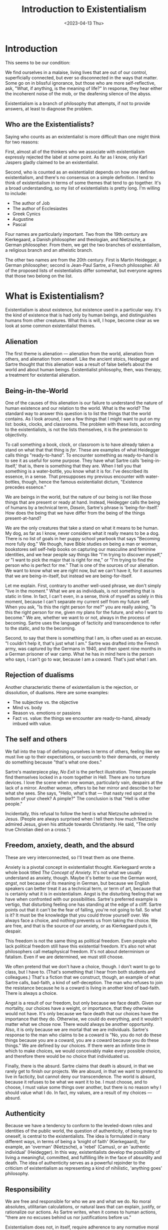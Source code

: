#+TITLE: Introduction to Existentialism
#+draft: false
#+filetags: philosophy, existentialism
#+date: <2023-04-13 Thu>
#+lastmod: 2023-04-13T08:02:58
#+mathjax: 

* Introduction

This seems to be our condition:

We find ourselves in a malaise, living lives that are out of our control, superficially connected, but ever so disconnected in the ways that matter. Some go on in blissful ignorance, but those who are more self-reflective, ask, "What, if anything, is the meaning of life?" In response, they hear either the incoherent noise of the mob, or the deafening silence of the abyss.

Existentialism is a branch of philosophy that attempts, if not to provide answers, at least to diagnose the problem.

** Who are the Existentialists?

Saying who counts as an existentialist is more difficult than one might think for two reasons:

First, almost all of the thinkers who we associate with existentialism expressly rejected the label at some point. As far as I know, only Karl Jaspers gladly claimed to be an existentialist.

Second, who is counted as an existentialist depends on how one defines existentialism, and there's no consensus on a simple definition. I tend to think of existentialism in terms of some themes that tend to go together. It's a broad understanding, so my list of existentialists is pretty long. I'm willing to include:

- The author of Job
- The author of Ecclesiastes
- Greek Cynics
- Augustine
- Pascal

Four names are particularly important. Two from the 19th century are Kierkegaard, a Danish philosopher and theologian, and Nietzsche, a German philosopher. From them, we get the two branches of existentialism, a religious branch and an atheistic branch.

The other two names are from the 20th century. First is Martin Heidegger, a German philosopher; second is Jean-Paul Sartre, a French philosopher. All of the proposed lists of existentialists differ somewhat, but everyone agrees that those two belong on the list.

* What is Existentialism?

Existentialism is about existence, but existence used in a particular way. It's the kind of existence that is had only by human beings, and distinguishes humans from other creatures. What this is will, I hope, become clear as we look at some common existentialist themes.

** Alienation

The first theme is alienation --- alienation from the world, alienation from others, and alienation from oneself. Like the ancient stoics, Heidegger and Sartre thought that this alienation was a result of false beliefs about the world and about human beings. Existentialist philosophy, then, was therapy, a treatment for existential alienation.

** Being-in-the-World

One of the causes of this alienation is our failure to understand the nature of human existence and our relation to the world. What is the world? The standard way to answer this question is to list the things that the world contains. As I look around, I see a few things that I might want to put on my list: books, clocks, and classrooms. The problem with these lists, according to the existentialists, is not the lists themselves, it is the pretension to objectivity. 

To call something a book, clock, or classroom is to have already taken a stand on what that that thing is /for/. These are examples of what Heidegger calls things "ready-to-hand".
To encounter something as ready-to-hand is to see it as useful for some purpose. They have what Sartre calls 'being-in-itself,' that is, there is something that they are. When I tell you that something is a water-bottle, you know what it is for. I've described its essence, in a sense. That presupposes my previous encounter with water-bottles, though, hence the famous existentialist dictum, "Existence precedes essence."

We are beings in the world, but the nature of our being is not like those things that are present or ready at hand. Instead, Heidegger calls the being of humans by a technical term, /Dasein/, Sartre's phrase is 'being-for-itself.' How does the being that we have differ from the being of the things present-at-hand?

We are the only creatures that take a stand on what it means to be human. My dog, as far as I know, never considers what it really means to be a dog. There is no list of goals in her puppy school yearbook that says "Becoming more fully dog." We though, have Bible studies on being a man or woman, bookstores sell self-help books on capturing our masculine and feminine identities, and we hear people say things like "I'm trying to discover myself," or "I want to pick the major that is right for me," or "I'm trying to find the person who is perfect for me." That is one of the sources of our alienation. We want to know what we are right now, but we can't have it, for it assumes that we are being-in-itself, but instead we are being-for-itself.

Let me explain. First, contrary to another well-used phrase, we don't simply "live in the moment." What we are as individuals, is not something that is static in time. In fact, I can't even, in a sense, think of myself as solely in this moment, because I can't separate my current self from my future self. When you ask, "Is this the right person for me?" you are really asking, "Is this the right person for me, given my plans for the future, and who I want to become." We are, whether we want to or not, always in the process of becoming. Sartre uses the language of facticity and transcendence to refer to the static, and to the becoming.

Second, to say that there is something that I am, is often used as an excuse. "I couldn't help it, that's just what I am." Sartre was drafted into the French army, was captured by the Germans in 1940, and then spent nine months in a German prisoner of war camp. What he has in mind here is the person who says, I can't go to war, because I am a coward. That's just what I am.


** Rejection of dualisms

Another characteristic theme of existentialism is the rejection, or dissolution, of dualisms. Here are some examples:

- The subjective vs. the objective
- Mind vs. body
- Reason vs. emotions or passions
- Fact vs. value: the things we encounter are ready-to-hand, already imbued with value.

** The self and others

We fall into the trap of defining ourselves in terms of others, feeling like we must live up to their expectations, or succumb to their demands, or merely do something because "that's what one does."

Sartre's masterpiece play, /No Exit/ is the perfect illustration. Three people find themselves locked in a room together in Hell. There are no torture devices. I love the scene when one woman, particularly vain, despairs at the lack of a mirror. Another woman, offers to be her mirror and describe to her what she sees. She says, "Hello, what's that --- that nasty red spot at the bottom of your cheek? A pimple?" The conclusion is that "Hell is other people."

Incidentally, this refusal to follow the herd is what Nietzsche admired in Jesus. (People are always surprised when I tell them how much Nietzsche admired Jesus, given his attitude towards Christianity. He said, "The only true Christian died on a cross.")

** Freedom, anxiety, death, and the absurd

These are very interconnected, so I'll treat them as one theme.

Anxiety is a pivotal concept in existentialist thought. Kierkegaard wrote a whole book titled /The Concept of Anxiety./ It's not what we usually understand as anxiety, though. Maybe it's better to use the German word, /angst/, not because of its meaning in German, but because we English speakers can better treat it as a technical term, or term of art, because that is certainly what it is in existentialism. Angst is the disturbing feeling that we have when confronted with our possibilities. Sartre's preferred example is vertigo, that disturbing feeling one has standing at the edge of a cliff. Sartre points out that it can't be the fear of falling, you're not going to fall. So what is it? It must be the knowledge that you could throw yourself over. We always face a choice, and nothing prevents us from taking the choice. We are free, and that is the source of our anxiety, or as Kierkegaard puts it, despair.

This freedom is not the same thing as political freedom. Even people who lack political freedom still have this existential freedom. It's also not what philosophers call metaphysical freedom. It's not about determinism or fatalism. Even if we are determined, we must still choose.

We often pretend that we don't have a choice, though. I don't want to go to class, but I have to. (That's something that I hear from both students and colleagues.) That's a fiction that we construct, though, an example of what Sartre calls, bad-faith, a kind of self-deception. The man who refuses to join the resistance because he is a coward is living in another kind of bad-faith. There is always a choice.

Angst is a result of our freedom, but only because we face death. Given our mortality, our choices have a weight, or importance, that they otherwise would not have. It's only because we face death that our choices have the importance that they do. Otherwise, we could do everything, and it wouldn't matter what we chose now. There would always be another opportunity. Also, it is only because we are mortal that we are individuals. Sartre's response to the man who claims to be a coward is "No, you do not do these things because you are a coward, you are a coward because you do these things." We are defined by our choices. If there were an infinite time in which to make choices, we would conceivably make every possible choice, and therefore there would be no choice that individuated us.

Finally, there is the absurd. Sartre claims that death is absurd, in that we rarely get to finish our projects. We are absurd, in that we want to pretend to live in facticity, but cannot deny our transcendence. The world is absurd, because it refuses to be what we want it to be. I must choose, and to choose, I must value some things over another, but there is no reason why I should value what I do. In fact, my values, are a result of my choices --- absurd.


** Authenticity

Because we have a tendency to conform to the leveled-down roles and identities of the public world, the question of authenticity, of being true to oneself, is central to the existentialists. The idea is formulated in many different ways, in terms of being a 'knight of faith' (Kierkegaard), for example, an 'overman' (Nietzsche), a 'rebel' (Camus), or an 'authentic individual' (Heidegger). In this way, existentialists develop the possibility of living a meaningful, committed, and fulfilling life in the face of absurdity and death. The idea of authenticity serves as a powerful rejoinder to the criticism of existentialism as representing a kind of nihilistic, 'anything goes' philosophy.

** Responsibility

We are free and responsible for who we are and what we do. No moral absolutes, utilitarian calculations, or natural laws that can explain, justify, or rationalize our actions. As Sartre writes, when it comes to human actions, "there are no excuses behind us nor justifications before us."

Existentialism does not, in itself, require adherence to any normative moral principle. Yet the argument that existentialism is an amoral philosophy is undeserved. Existentialism centers around the most fundamental of moral questions: ‘ What should I do?' and 'How should I live?' Moreover, in acknowledging our fundamental freedom, existentialists recognize that we are not free from taking responsibility for our actions or from cultivating the ideal of freedom for others. To this end, existentialism offers a clear vision of what a valuable or praiseworthy way of life is. It is a life that faces up to the inescapable freedom and vulnerability of the human situation, and takes responsibility for the fact that our actions have consequences and impact the lives of others.
